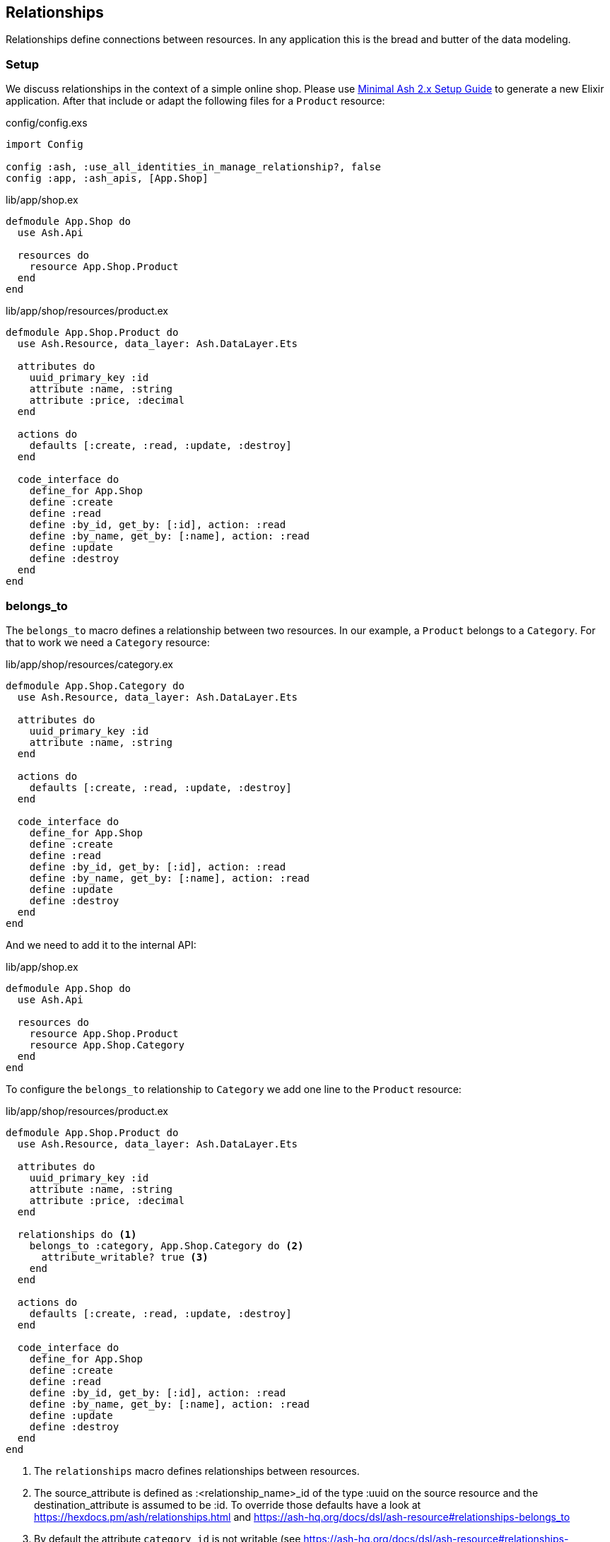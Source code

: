 [[ash-relationships]]
## Relationships

Relationships define connections between resources. In any application this
is the bread and butter of the data modeling.

### Setup

We discuss relationships in the context of a simple online shop. Please
use <<minimal-ash-2x-setup-guide, Minimal Ash 2.x Setup Guide>> to generate
a new Elixir application. After that include or adapt the following files for a
`Product` resource:

[source,elixir,title='config/config.exs']
----
import Config

config :ash, :use_all_identities_in_manage_relationship?, false
config :app, :ash_apis, [App.Shop]
----

[source,elixir,title='lib/app/shop.ex']
----
defmodule App.Shop do
  use Ash.Api

  resources do
    resource App.Shop.Product
  end
end
----

[source,elixir,title='lib/app/shop/resources/product.ex']
----
defmodule App.Shop.Product do
  use Ash.Resource, data_layer: Ash.DataLayer.Ets

  attributes do
    uuid_primary_key :id
    attribute :name, :string
    attribute :price, :decimal
  end

  actions do
    defaults [:create, :read, :update, :destroy]
  end

  code_interface do
    define_for App.Shop
    define :create
    define :read
    define :by_id, get_by: [:id], action: :read
    define :by_name, get_by: [:name], action: :read
    define :update
    define :destroy
  end
end
----

[[ash-belongs-to]]
### belongs_to

The `belongs_to` macro defines a relationship between two resources. In our
example, a `Product` belongs to a `Category`. For that to work we need a
`Category` resource:

[source,elixir,title='lib/app/shop/resources/category.ex']
----
defmodule App.Shop.Category do
  use Ash.Resource, data_layer: Ash.DataLayer.Ets

  attributes do
    uuid_primary_key :id
    attribute :name, :string
  end

  actions do
    defaults [:create, :read, :update, :destroy]
  end

  code_interface do
    define_for App.Shop
    define :create
    define :read
    define :by_id, get_by: [:id], action: :read
    define :by_name, get_by: [:name], action: :read
    define :update
    define :destroy
  end
end
----

And we need to add it to the internal API:

[source,elixir,title='lib/app/shop.ex']
----
defmodule App.Shop do
  use Ash.Api

  resources do
    resource App.Shop.Product
    resource App.Shop.Category
  end
end
----

To configure the `belongs_to` relationship to `Category` we add one
line to the `Product` resource:

[source,elixir,title='lib/app/shop/resources/product.ex']
----
defmodule App.Shop.Product do
  use Ash.Resource, data_layer: Ash.DataLayer.Ets

  attributes do
    uuid_primary_key :id
    attribute :name, :string
    attribute :price, :decimal
  end

  relationships do <1>
    belongs_to :category, App.Shop.Category do <2>
      attribute_writable? true <3>
    end
  end

  actions do
    defaults [:create, :read, :update, :destroy]
  end

  code_interface do
    define_for App.Shop
    define :create
    define :read
    define :by_id, get_by: [:id], action: :read
    define :by_name, get_by: [:name], action: :read
    define :update
    define :destroy
  end
end
----

<1> The `relationships` macro defines relationships between resources.
<2> The source_attribute is defined as :<relationship_name>_id of
the type :uuid on the source resource and the destination_attribute
is assumed to be :id. To override those defaults have a look at
https://hexdocs.pm/ash/relationships.html and https://ash-hq.org/docs/dsl/ash-resource#relationships-belongs_to
<3> By default the attribute `category_id` is not writable (see https://ash-hq.org/docs/dsl/ash-resource#relationships-belongs_to-attribute_writable-).
To make it writable we need to set `attribute_writable?` to `true`. Only than we can create a `Product` with a `Category` in on call.

```elixir
$ iex -S mix
Compiling 3 files (.ex)
Generated app app
Erlang/OTP 26 [...]

Interactive Elixir (1.15.5) [...]
iex(1)> alias App.Shop.Product <1>
App.Shop.Product
iex(2)> alias App.Shop.Category
App.Shop.Category
iex(3)> fruits = Category.create!(%{name: "Fruits"}) <2>
#App.Shop.Category<
  __meta__: #Ecto.Schema.Metadata<:loaded>,
  id: "91cb42d8-45c2-451d-8261-72ae4d94a3c6",
  name: "Fruits",
  ...
>
iex(4)> orange = Product.create!(%{
                   name: "Orange",
                   price: 0.15,
                   category_id: fruits.id
                 }) <3>
#App.Shop.Product<
  category: #Ash.NotLoaded<:relationship>,
  __meta__: #Ecto.Schema.Metadata<:loaded>,
  id: "6870b44b-67ed-4186-97ed-bbfffd1fc2a0",
  name: "Orange",
  price: Decimal.new("0.15"),
  category_id: "91cb42d8-45c2-451d-8261-72ae4d94a3c6",
  ...
>
iex(5)> App.Shop.load(orange, :category) <4>
{:ok,
 #App.Shop.Product<
   category: #App.Shop.Category<
     __meta__: #Ecto.Schema.Metadata<:loaded>,
     id: "91cb42d8-45c2-451d-8261-72ae4d94a3c6",
     name: "Fruits",
     ...
   >,
   __meta__: #Ecto.Schema.Metadata<:loaded>,
   id: "6870b44b-67ed-4186-97ed-bbfffd1fc2a0",
   name: "Orange",
   price: Decimal.new("0.15"),
   category_id: "91cb42d8-45c2-451d-8261-72ae4d94a3c6",
   ...
 >}
iex(6)> orange2 = Product.by_name!("Orange", load: [:category])
#App.Shop.Product<
  category: #App.Shop.Category<
    __meta__: #Ecto.Schema.Metadata<:loaded>,
    id: "91cb42d8-45c2-451d-8261-72ae4d94a3c6",
    name: "Fruits",
    ...
  >,
  __meta__: #Ecto.Schema.Metadata<:loaded>,
  id: "6870b44b-67ed-4186-97ed-bbfffd1fc2a0",
  name: "Orange",
  price: Decimal.new("0.15"),
  category_id: "91cb42d8-45c2-451d-8261-72ae4d94a3c6",
  ...
>
iex(7)> orange2.category
#App.Shop.Category<
  __meta__: #Ecto.Schema.Metadata<:loaded>,
  id: "91cb42d8-45c2-451d-8261-72ae4d94a3c6",
  name: "Fruits",
  ...
>
iex(8)> orange2.category.name
"Fruits"
```

<1> Let's save a bit of typing by creating shorter Aliases.
<2> Create a new `Category` for "Fruits" and store it in the variable `fruits`.
<3> Create a new `Product` for "Orange" which belongs to the `Category` "Fruits" and store it in the variable `orange`.
<4> One way to get the `Category` of a `Product` if that wasn't sideloaded initially.
<5> Sideload the `Category` of the `Product` when fetching The `Product from the database.

[[ash-has_many]]
### has_many

Using the <<ash-belongs_to, belongs_to>> example and setup we can now add a
`has_many` relationship to the `Category` resource:

[source,elixir,title='lib/app/shop/resources/category.ex']
----
defmodule App.Shop.Category do
  use Ash.Resource, data_layer: Ash.DataLayer.Ets

  attributes do
    uuid_primary_key :id
    attribute :name, :string
  end

  relationships do
    has_many :products, App.Shop.Product <1>
  end

  actions do
    defaults [:create, :read, :update, :destroy]
  end

  code_interface do
    define_for App.Shop
    define :create
    define :read
    define :by_id, get_by: [:id], action: :read
    define :by_name, get_by: [:name], action: :read
    define :update
    define :destroy
  end
end
----

<1> The `has_many` macro defines a relationship between two resources. In our
example, a `Category` has many `Products`. For that to work we need a
`Product` resource. By default, the source_attribute is assumed to be `:id`
and destination_attribute defaults to <snake_cased_last_part_of_module_name>_id.
To override those defaults have a look at
https://hexdocs.pm/ash/relationships.html and https://ash-hq.org/docs/dsl/ash-resource#relationships-has_many

Let's play with the new relationship:

```elixir
 iex -S mix
Compiling 1 file (.ex)
Erlang/OTP 26 [...]

Interactive Elixir (1.15.5) [...]
iex(1)> alias App.Shop.Product
App.Shop.Product
iex(2)> alias App.Shop.Category
App.Shop.Category
iex(3)> fruits = Category.create!(%{name: "Fruits"}) <1>
#App.Shop.Category<
  products: #Ash.NotLoaded<:relationship>,
  __meta__: #Ecto.Schema.Metadata<:loaded>,
  id: "c77919cf-0a28-4394-96f1-28f70f1d748a",
  name: "Fruits",
  ...
>
iex(4)> Product.create!(%{name: "Orange", category_id: fruits.id}) <2>
#App.Shop.Product<
  category: #Ash.NotLoaded<:relationship>,
  __meta__: #Ecto.Schema.Metadata<:loaded>,
  id: "3ec1c834-70a8-403d-8814-3070c77b525e",
  name: "Orange",
  price: nil,
  category_id: "c77919cf-0a28-4394-96f1-28f70f1d748a",
  ...
>
iex(5)> Product.create!(%{name: "Banana", category_id: fruits.id})
#App.Shop.Product<
  category: #Ash.NotLoaded<:relationship>,
  __meta__: #Ecto.Schema.Metadata<:loaded>,
  id: "460d8cfa-2dad-4da0-95db-45012aa33621",
  name: "Banana",
  price: nil,
  category_id: "c77919cf-0a28-4394-96f1-28f70f1d748a",
  ...
>
iex(6)> App.Shop.load(fruits, :products) <3>
{:ok,
 #App.Shop.Category<
   products: [
     #App.Shop.Product<
       category: #Ash.NotLoaded<:relationship>,
       __meta__: #Ecto.Schema.Metadata<:loaded>,
       id: "3ec1c834-70a8-403d-8814-3070c77b525e",
       name: "Orange",
       price: nil,
       category_id: "c77919cf-0a28-4394-96f1-28f70f1d748a",
       aggregates: %{},
       calculations: %{},
       ...
     >,
     #App.Shop.Product<
       category: #Ash.NotLoaded<:relationship>,
       __meta__: #Ecto.Schema.Metadata<:loaded>,
       id: "460d8cfa-2dad-4da0-95db-45012aa33621",
       name: "Banana",
       price: nil,
       category_id: "c77919cf-0a28-4394-96f1-28f70f1d748a",
       aggregates: %{},
       calculations: %{},
       ...
     >
   ],
   __meta__: #Ecto.Schema.Metadata<:loaded>,
   id: "c77919cf-0a28-4394-96f1-28f70f1d748a",
   name: "Fruits",
   aggregates: %{},
   calculations: %{},
   ...
 >}
iex(7)> Category.by_name!("Fruits", load: [:products]) <4>
#App.Shop.Category<
  products: [
    #App.Shop.Product<
      category: #Ash.NotLoaded<:relationship>,
      __meta__: #Ecto.Schema.Metadata<:loaded>,
      id: "3ec1c834-70a8-403d-8814-3070c77b525e",
      name: "Orange",
      price: nil,
      category_id: "c77919cf-0a28-4394-96f1-28f70f1d748a",
      ...
    >,
    #App.Shop.Product<
      category: #Ash.NotLoaded<:relationship>,
      __meta__: #Ecto.Schema.Metadata<:loaded>,
      id: "460d8cfa-2dad-4da0-95db-45012aa33621",
      name: "Banana",
      price: nil,
      category_id: "c77919cf-0a28-4394-96f1-28f70f1d748a",
      ...
    >
  ],
  __meta__: #Ecto.Schema.Metadata<:loaded>,
  id: "c77919cf-0a28-4394-96f1-28f70f1d748a",
  name: "Fruits",
  ...
>
```

<1> We create a category for fruits.
<2> We create two products and assign them to the fruits category.
<3> We load the products for the fruits category.
<4> We sideload all the products for the fruits category.

[[ash-has_one]]
### has_one

NOTE: I do not know if I ever used `has_one` in a real world application. But
for the sake of completeness, I pull out an example out of thin air for this.

`has_one` is similar to `belongs_to` except that the reference attribute is
on the destination resource, instead of the source.

Let's assume we run special promotions in our shop (so and so many percent
rebate off). But each product can only have one promotion and each promotion
can only be used for one product. I know! It is just an example for `has_one`.

[source,elixir,title='lib/app/shop.ex']
----
defmodule App.Shop do
  use Ash.Api

  resources do
    resource App.Shop.Product
    resource App.Shop.Category
    resource App.Shop.Promotion
  end
end
----

[source,elixir,title='lib/app/shop/resources/promotion.ex']
----
defmodule App.Shop.Promotion do
  use Ash.Resource, data_layer: Ash.DataLayer.Ets

  attributes do
    uuid_primary_key :id
    attribute :name, :string
    attribute :rebate, :integer
    attribute :product_id, :uuid
  end

  relationships do
    belongs_to :product, App.Shop.Product do
      attribute_writable? true
    end
  end

  actions do
    defaults [:create, :read, :update, :destroy]
  end

  code_interface do
    define_for App.Shop
    define :create
    define :read
    define :by_id, get_by: [:id], action: :read
    define :by_name, get_by: [:name], action: :read
    define :update
    define :destroy
  end
end
----

[source,elixir,title='lib/app/shop/resources/product.ex']
----
defmodule App.Shop.Product do
  use Ash.Resource, data_layer: Ash.DataLayer.Ets

  attributes do
    uuid_primary_key :id
    attribute :name, :string
    attribute :price, :decimal
  end

  relationships do
    belongs_to :category, App.Shop.Category do
      attribute_writable? true
    end

    has_one :promotion, App.Shop.Promotion
  end

  actions do
    defaults [:create, :read, :update, :destroy]
  end

  code_interface do
    define_for App.Shop
    define :create
    define :read
    define :by_id, get_by: [:id], action: :read
    define :by_name, get_by: [:name], action: :read
    define :update
    define :destroy
  end
end
----

Let's use it in the `iex` console:

```elixir
$ iex -S mix
Erlang/OTP 26 [...]

Interactive Elixir (1.15.5) [...]
iex(1)> alias App.Shop.Product
App.Shop.Product
iex(2)> alias App.Shop.Promotion
App.Shop.Promotion
iex(3)> orange = Product.create!(%{name: "Orange", price: 0.2})
#App.Shop.Product<
  promotion: #Ash.NotLoaded<:relationship>,
  category: #Ash.NotLoaded<:relationship>,
  __meta__: #Ecto.Schema.Metadata<:loaded>,
  id: "c9e9b4ba-408f-4c42-b1e0-e8b3799d5b1f",
  name: "Orange",
  price: Decimal.new("0.2"),
  category_id: nil,
  ...
>
iex(4)> {:ok, promotion} = Promotion.create(%{name: "15% off", rebate: 15, product_id: orange.id})
{:ok,
 #App.Shop.Promotion<
   product: #Ash.NotLoaded<:relationship>,
   __meta__: #Ecto.Schema.Metadata<:loaded>,
   id: "68901cef-f2c5-46bb-a737-d6c248d36347",
   name: "15% off",
   rebate: 15,
   product_id: "c9e9b4ba-408f-4c42-b1e0-e8b3799d5b1f",
   ...
 >}
iex(5)> App.Shop.load(orange, :promotion) <1>
{:ok,
 #App.Shop.Product<
   promotion: #App.Shop.Promotion<
     product: #Ash.NotLoaded<:relationship>,
     __meta__: #Ecto.Schema.Metadata<:loaded>,
     id: "68901cef-f2c5-46bb-a737-d6c248d36347",
     name: "15% off",
     rebate: 15,
     product_id: "c9e9b4ba-408f-4c42-b1e0-e8b3799d5b1f",
     ...
   >,
   category: #Ash.NotLoaded<:relationship>,
   __meta__: #Ecto.Schema.Metadata<:loaded>,
   id: "c9e9b4ba-408f-4c42-b1e0-e8b3799d5b1f",
   name: "Orange",
   price: Decimal.new("0.2"),
   category_id: nil,
   ...
 >}
```

<1> By default the promotion is not sideloaded. We have to load it manually.
<2> This is the way to sideload the promotion relationship.

[[ash-many_to_many]]
### many_to_many

`many_to_many` is a special case of `has_many` where the relationship is
symmetric. That means that the relationship is defined on both sides of the
relationship. A good example is a `Tag` Resource that can be assigned to
multiple `Product` Resources and a `Product` Resource can have multiple `Tag`
Resources assigned to it.

For this to work we not just need a `Tag` resource but also a `ProductTag`
which is the join table between `Tag` and `Product`.

[source,elixir,title='lib/app/shop/resources/tag.ex']
----
defmodule App.Shop.Tag do
  use Ash.Resource, data_layer: Ash.DataLayer.Ets

  attributes do
    uuid_primary_key :id
    attribute :name, :string
  end

  relationships do
    many_to_many :products, App.Shop.Product, through: App.Shop.ProductTag
  end

  actions do
    defaults [:create, :read, :update, :destroy]
  end

  code_interface do
    define_for App.Shop
    define :create
    define :read
    define :by_id, get_by: [:id], action: :read
    define :by_name, get_by: [:name], action: :read
    define :update
    define :destroy
  end
end
----

[source,elixir,title='lib/app/shop/resources/product_tag.ex']
----
defmodule App.Shop.ProductTag do
  use Ash.Resource, data_layer: Ash.DataLayer.Ets

  actions do
    defaults [:create, :read, :update, :destroy]
  end

  relationships do
    belongs_to :product, App.Shop.Product do
      primary_key? true
      allow_nil? false
    end

    belongs_to :tag, App.Shop.Tag do
      primary_key? true
      allow_nil? false
    end
  end
end
----

[source,elixir,title='lib/app/shop/resources/product.ex']
----
defmodule App.Shop.Product do
  use Ash.Resource, data_layer: Ash.DataLayer.Ets

  attributes do
    uuid_primary_key :id
    attribute :name, :string
    attribute :price, :decimal
  end

  relationships do
    many_to_many :tags, App.Shop.Tag do
      through: App.Shop.ProductTag
      source_attribute_on_join_resource :product_id
      destination_attribute_on_join_resource :tag_id
    end
  end

  actions do
    defaults [:create, :read, :update, :destroy]
  end

  code_interface do
    define_for App.Shop
    define :create
    define :read
    define :by_id, get_by: [:id], action: :read
    define :by_name, get_by: [:name], action: :read
    define :update
    define :destroy
  end
end
----

[source,elixir,title='lib/app/shop.ex']
----
defmodule App.Shop do
  use Ash.Api

  resources do
    resource App.Shop.Product
    resource App.Shop.ProductTag
    resource App.Shop.Tag
  end
end
----

Let's use it in the `iex` console:

```elixir
$ iex -S mix
Compiling 3 files (.ex)
Erlang/OTP 26 [...]

Interactive Elixir (1.15.5) [...]
iex(1)> good_deal_tag = App.Shop.Tag.create!(%{name: "Good deal"}) <1>
#App.Shop.Tag<
  products: #Ash.NotLoaded<:relationship>,
  products_join_assoc: #Ash.NotLoaded<:relationship>,
  __meta__: #Ecto.Schema.Metadata<:loaded>,
  id: "82b7e8af-69b9-4f35-b32a-0b6b2bed1d15",
  name: "Good deal",
  ...
>
iex(2)> yellow_tag = App.Shop.Tag.create!(%{name: "Yellow"}) <2>
#App.Shop.Tag<
  products: #Ash.NotLoaded<:relationship>,
  products_join_assoc: #Ash.NotLoaded<:relationship>,
  __meta__: #Ecto.Schema.Metadata<:loaded>,
  id: "d04aa5ef-195e-4dd8-9c5a-5c73e6f44afe",
  name: "Yellow",
  ...
>
iex(3)> App.Shop.Product.create!(%{
            name: "Banana",
            tags: [good_deal_tag, yellow_tag]
            }) <3>
#App.Shop.Product<
  tags: [
    #App.Shop.Tag<
      products: #Ash.NotLoaded<:relationship>,
      products_join_assoc: #Ash.NotLoaded<:relationship>,
      __meta__: #Ecto.Schema.Metadata<:loaded>,
      id: "82b7e8af-69b9-4f35-b32a-0b6b2bed1d15",
      name: "Good deal",
      ...
    >,
    #App.Shop.Tag<
      products: #Ash.NotLoaded<:relationship>,
      products_join_assoc: #Ash.NotLoaded<:relationship>,
      __meta__: #Ecto.Schema.Metadata<:loaded>,
      id: "d04aa5ef-195e-4dd8-9c5a-5c73e6f44afe",
      name: "Yellow",
      ...
    >
  ],
  tags_join_assoc: #Ash.NotLoaded<:relationship>,
  __meta__: #Ecto.Schema.Metadata<:loaded>,
  id: "d3551abf-cf43-4c7f-94f1-ea7228d87cf1",
  name: "Banana",
  price: nil,
  ...
>
iex(4)> App.Shop.Product.by_name!("Banana", load: [:tags]) <4>
#App.Shop.Product<
  tags: [
    #App.Shop.Tag<
      products: #Ash.NotLoaded<:relationship>,
      products_join_assoc: #Ash.NotLoaded<:relationship>,
      __meta__: #Ecto.Schema.Metadata<:loaded>,
      id: "82b7e8af-69b9-4f35-b32a-0b6b2bed1d15",
      name: "Good deal",
      ...
    >,
    #App.Shop.Tag<
      products: #Ash.NotLoaded<:relationship>,
      products_join_assoc: #Ash.NotLoaded<:relationship>,
      __meta__: #Ecto.Schema.Metadata<:loaded>,
      id: "d04aa5ef-195e-4dd8-9c5a-5c73e6f44afe",
      name: "Yellow",
      ...
    >
  ],
  ...
  ],
  __meta__: #Ecto.Schema.Metadata<:loaded>,
  id: "d3551abf-cf43-4c7f-94f1-ea7228d87cf1",
  name: "Banana",
  price: nil,
  ...
>
```

<1> Create a tag named "Good deal".
<2> Create a tag named "Yellow".
<3> Create a product named "Banana" and associate it with the two tags.
<4> Retrieve the product by name and sideload its tags.
